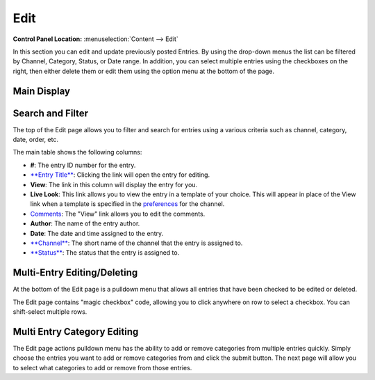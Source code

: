Edit
====

.. rst-class:: cp-path

**Control Panel Location:** :menuselection:`Content --> Edit`

In this section you can edit and update previously posted
Entries. By using the drop-down menus the list can be filtered by
Channel, Category, Status, or Date range. In addition, you can select
multiple entries using the checkboxes on the right, then either delete
them or edit them using the option menu at the bottom of the page.

|Edit Page|

Main Display
~~~~~~~~~~~~

Search and Filter
~~~~~~~~~~~~~~~~~

The top of the Edit page allows you to filter and search for entries
using a various criteria such as channel, category, date, order, etc.

The main table shows the following columns:

-  **#**: The entry ID number for the entry.
-  `**Entry Title** <./publish.html>`_: Clicking the link will open the
   entry for editing.
-  **View**: The link in this column will display the entry for you.
-  **Live Look**: This link allows you to view the entry in a template
   of your choice. This will appear in place of the View link when a
   template is specified in the
   `preferences <../admin/channels/channel_edit_preferences.html>`_
   for the channel.
-  `Comments <../../modules/comment/control_panel/index.html>`_: The
   "View" link allows you to edit the comments.
-  **Author**: The name of the entry author.
-  **Date**: The date and time assigned to the entry.
-  `**Channel** <../admin/channels/channel_management.html>`_: The
   short name of the channel that the entry is assigned to.
-  `**Status** <../admin/channels/statuses.html>`_: The status that
   the entry is assigned to.

Multi-Entry Editing/Deleting
~~~~~~~~~~~~~~~~~~~~~~~~~~~~

At the bottom of the Edit page is a pulldown menu that allows all
entries that have been checked to be edited or deleted.

The Edit page contains "magic checkbox" code, allowing you to click
anywhere on row to select a checkbox. You can shift-select multiple
rows.

Multi Entry Category Editing
~~~~~~~~~~~~~~~~~~~~~~~~~~~~

The Edit page actions pulldown menu has the ability to add or remove
categories from multiple entries quickly. Simply choose the entries you
want to add or remove categories from and click the submit button. The
next page will allow you to select what categories to add or remove from
those entries.

.. |Edit Page| image:: ../../images/edit_page.png
